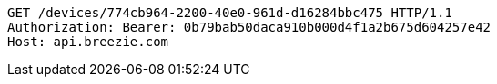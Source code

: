 [source,http,options="nowrap"]
----
GET /devices/774cb964-2200-40e0-961d-d16284bbc475 HTTP/1.1
Authorization: Bearer: 0b79bab50daca910b000d4f1a2b675d604257e42
Host: api.breezie.com

----